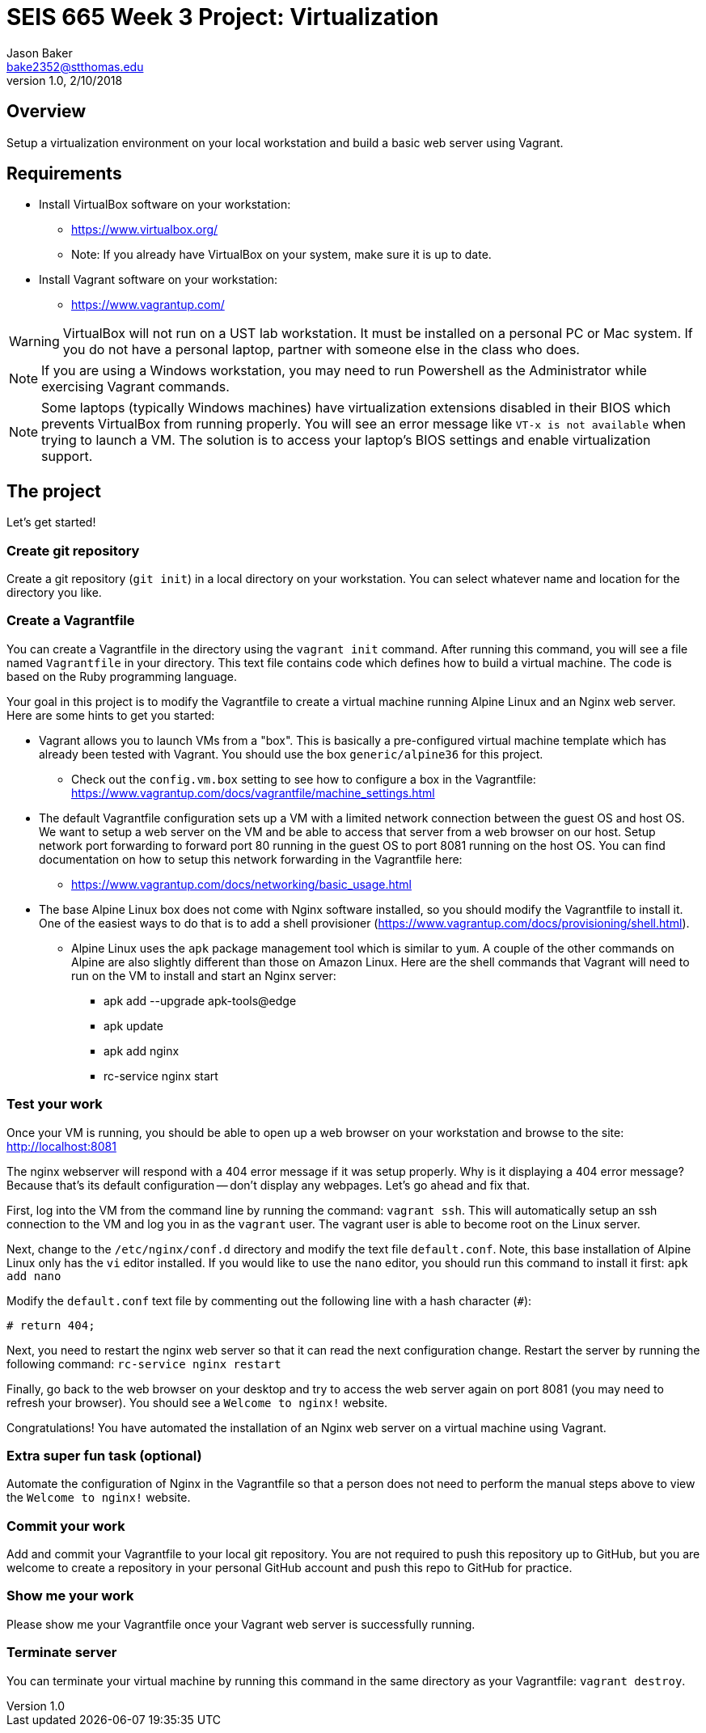 :doctype: article
:blank: pass:[ +]

:sectnums!:

= SEIS 665 Week 3 Project: Virtualization
Jason Baker <bake2352@stthomas.edu>
1.0, 2/10/2018

== Overview
Setup a virtualization environment on your local workstation and build a basic web server using Vagrant.

== Requirements

  * Install VirtualBox software on your workstation:
    - https://www.virtualbox.org/
    - Note: If you already have VirtualBox on your system, make sure it is up to date.
  * Install Vagrant software on your workstation:
    - https://www.vagrantup.com/

[WARNING]
====
VirtualBox will not run on a UST lab workstation. It must be installed on a personal PC or Mac system. If you do not have a personal laptop, partner with someone else in the class who does.
====

[NOTE]
====
If you are using a Windows workstation, you may need to run Powershell as the Administrator while exercising Vagrant commands.
====

[NOTE]
====
Some laptops (typically Windows machines) have virtualization extensions disabled in their BIOS which prevents VirtualBox from running properly. You will see an error message like `VT-x is not available` when trying to launch a VM. The solution is to access your laptop's BIOS settings and enable virtualization support.
====

== The project

Let's get started!

=== Create git repository

Create a git repository (`git init`) in a local directory on your workstation. You can select whatever name and location for the directory you like.


=== Create a Vagrantfile

You can create a Vagrantfile in the directory using the `vagrant init` command. After running this command, you will see a file named `Vagrantfile` in your directory. This text file contains code which defines how to build a virtual machine. The code is based on the Ruby programming language.

Your goal in this project is to modify the Vagrantfile to create a virtual machine running Alpine Linux and an Nginx web server. Here are some hints to get you started:

  * Vagrant allows you to launch VMs from a "box". This is basically a pre-configured virtual machine template which has already been tested with Vagrant. You should use the box `generic/alpine36` for this project.
    ** Check out the `config.vm.box` setting to see how to configure a box in the Vagrantfile: https://www.vagrantup.com/docs/vagrantfile/machine_settings.html
  * The default Vagrantfile configuration sets up a VM with a limited network connection between the guest OS and host OS. We want to setup a web server on the VM and be able to access that server from a web browser on our host. Setup network port forwarding to forward port 80 running in the guest OS to port 8081 running on the host OS. You can find documentation on how to setup this network forwarding in the Vagrantfile here:
    ** https://www.vagrantup.com/docs/networking/basic_usage.html
  * The base Alpine Linux box does not come with Nginx software installed, so you should modify the Vagrantfile to install it. One of the easiest ways to do that is to add a shell provisioner (https://www.vagrantup.com/docs/provisioning/shell.html).
    ** Alpine Linux uses the `apk` package management tool which is similar to `yum`. A couple of the other commands on Alpine are also slightly different than those on Amazon Linux. Here are the shell commands that Vagrant will need to run on the VM to install and start an Nginx server:
    *** apk add --upgrade apk-tools@edge
    *** apk update
    *** apk add nginx
    *** rc-service nginx start

=== Test your work

Once your VM is running, you should be able to open up a web browser on your workstation and browse to the site: http://localhost:8081

The nginx webserver will respond with a 404 error message if it was setup properly. Why is it displaying a 404 error message? Because that's its default configuration -- don't display any webpages. Let's go ahead and fix that.

First, log into the VM from the command line by running the command: `vagrant ssh`. This will automatically setup an ssh connection to the VM and log you in as the `vagrant` user. The vagrant user is able to become root on the Linux server.

Next, change to the `/etc/nginx/conf.d` directory and modify the text file `default.conf`. Note, this base installation of Alpine Linux only has the `vi` editor installed. If you would like to use the `nano` editor, you should run this command to install it first: `apk add nano`

Modify the `default.conf` text file by commenting out the following line with a hash character (`#`):

  # return 404;

Next, you need to restart the nginx web server so that it can read the next configuration change. Restart the server by running the following command: `rc-service nginx restart`

Finally, go back to the web browser on your desktop and try to access the web server again on port 8081 (you may need to refresh your browser). You should see a `Welcome to nginx!` website.

Congratulations! You have automated the installation of an Nginx web server on a virtual machine using Vagrant.

=== Extra super fun task (optional)

Automate the configuration of Nginx in the Vagrantfile so that a person does not need to perform the manual steps above to view the `Welcome to nginx!` website.

=== Commit your work

Add and commit your Vagrantfile to your local git repository. You are not required to push this repository up to GitHub, but you are welcome to create a repository in your personal GitHub account and push this repo to GitHub for practice.

=== Show me your work

Please show me your Vagrantfile once your Vagrant web server is successfully running.

=== Terminate server

You can terminate your virtual machine by running this command in the same directory as your Vagrantfile: `vagrant destroy`.
